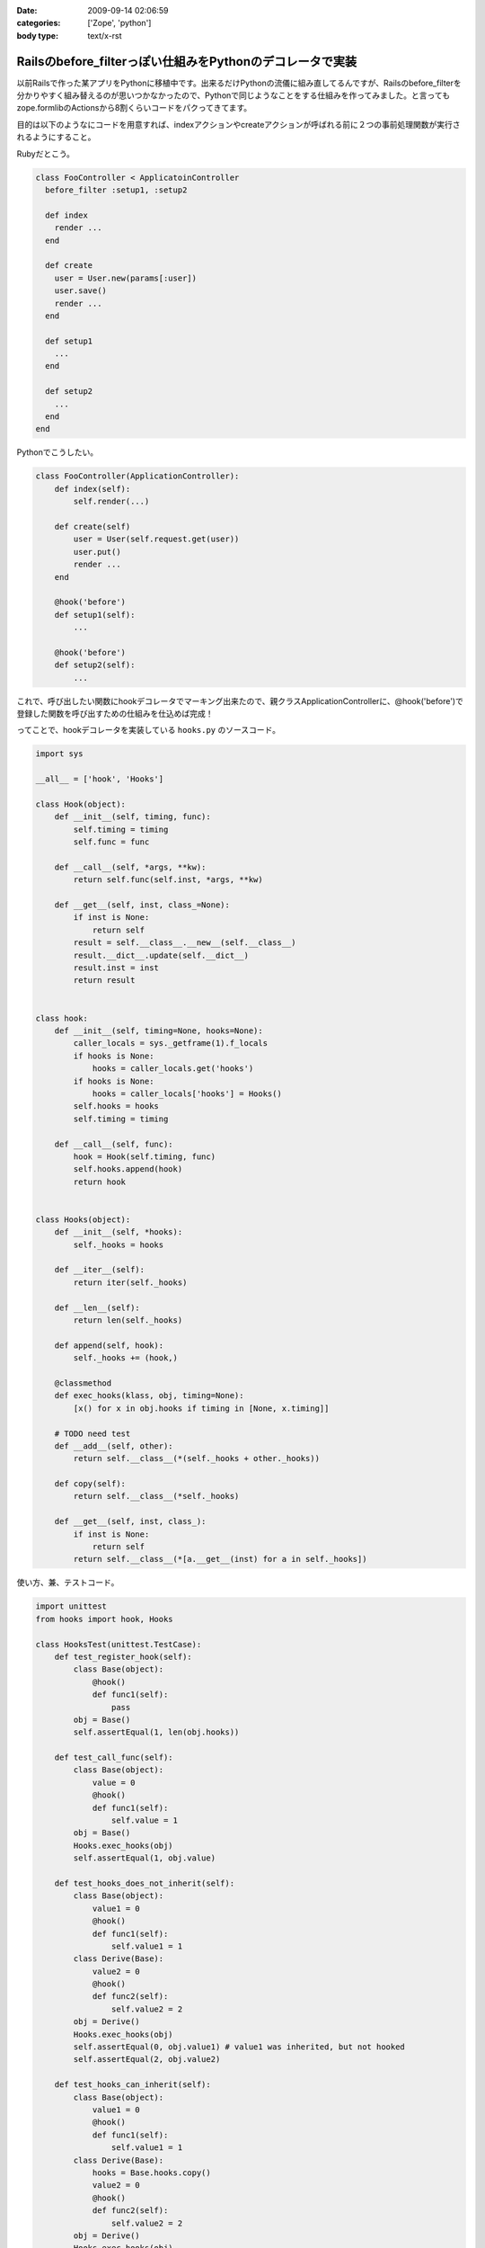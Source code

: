 :date: 2009-09-14 02:06:59
:categories: ['Zope', 'python']
:body type: text/x-rst

==========================================================
Railsのbefore_filterっぽい仕組みをPythonのデコレータで実装
==========================================================

以前Railsで作った某アプリをPythonに移植中です。出来るだけPythonの流儀に組み直してるんですが、Railsのbefore_filterを分かりやすく組み替えるのが思いつかなかったので、Pythonで同じようなことをする仕組みを作ってみました。と言ってもzope.formlibのActionsから8割くらいコードをパクってきてます。

目的は以下のようなにコードを用意すれば、indexアクションやcreateアクションが呼ばれる前に２つの事前処理関数が実行されるようにすること。

Rubyだとこう。

.. code-block:: ruby

  class FooController < ApplicatoinController
    before_filter :setup1, :setup2

    def index
      render ...
    end

    def create
      user = User.new(params[:user])
      user.save()
      render ...
    end

    def setup1
      ...
    end

    def setup2
      ...
    end
  end

Pythonでこうしたい。

.. code-block:: python

  class FooController(ApplicationController):
      def index(self):
          self.render(...)

      def create(self)
          user = User(self.request.get(user))
          user.put()
          render ...
      end

      @hook('before')
      def setup1(self):
          ...

      @hook('before')
      def setup2(self):
          ...

これで、呼び出したい関数にhookデコレータでマーキング出来たので、親クラスApplicationControllerに、@hook('before')で登録した関数を呼び出すための仕組みを仕込めば完成！

ってことで、hookデコレータを実装している ``hooks.py`` のソースコード。


.. code-block:: python

    import sys

    __all__ = ['hook', 'Hooks']

    class Hook(object):
        def __init__(self, timing, func):
            self.timing = timing
            self.func = func

        def __call__(self, *args, **kw):
            return self.func(self.inst, *args, **kw)

        def __get__(self, inst, class_=None):
            if inst is None:
                return self
            result = self.__class__.__new__(self.__class__)
            result.__dict__.update(self.__dict__)
            result.inst = inst
            return result


    class hook:
        def __init__(self, timing=None, hooks=None):
            caller_locals = sys._getframe(1).f_locals
            if hooks is None:
                hooks = caller_locals.get('hooks')
            if hooks is None:
                hooks = caller_locals['hooks'] = Hooks()
            self.hooks = hooks
            self.timing = timing

        def __call__(self, func):
            hook = Hook(self.timing, func)
            self.hooks.append(hook)
            return hook


    class Hooks(object):
        def __init__(self, *hooks):
            self._hooks = hooks

        def __iter__(self):
            return iter(self._hooks)

        def __len__(self):
            return len(self._hooks)

        def append(self, hook):
            self._hooks += (hook,)

        @classmethod
        def exec_hooks(klass, obj, timing=None):
            [x() for x in obj.hooks if timing in [None, x.timing]]

        # TODO need test
        def __add__(self, other):
            return self.__class__(*(self._hooks + other._hooks))

        def copy(self):
            return self.__class__(*self._hooks)

        def __get__(self, inst, class_):
            if inst is None:
                return self
            return self.__class__(*[a.__get__(inst) for a in self._hooks])



使い方、兼、テストコード。

.. code-block:: python

    import unittest
    from hooks import hook, Hooks

    class HooksTest(unittest.TestCase):
        def test_register_hook(self):
            class Base(object):
                @hook()
                def func1(self):
                    pass
            obj = Base()
            self.assertEqual(1, len(obj.hooks))

        def test_call_func(self):
            class Base(object):
                value = 0
                @hook()
                def func1(self):
                    self.value = 1
            obj = Base()
            Hooks.exec_hooks(obj)
            self.assertEqual(1, obj.value)

        def test_hooks_does_not_inherit(self):
            class Base(object):
                value1 = 0
                @hook()
                def func1(self):
                    self.value1 = 1
            class Derive(Base):
                value2 = 0
                @hook()
                def func2(self):
                    self.value2 = 2
            obj = Derive()
            Hooks.exec_hooks(obj)
            self.assertEqual(0, obj.value1) # value1 was inherited, but not hooked
            self.assertEqual(2, obj.value2)

        def test_hooks_can_inherit(self):
            class Base(object):
                value1 = 0
                @hook()
                def func1(self):
                    self.value1 = 1
            class Derive(Base):
                hooks = Base.hooks.copy()
                value2 = 0
                @hook()
                def func2(self):
                    self.value2 = 2
            obj = Derive()
            Hooks.exec_hooks(obj)
            self.assertEqual(1, obj.value1)
            self.assertEqual(2, obj.value2)

            obj = Base()
            Hooks.exec_hooks(obj)
            self.assertEqual(1, obj.value1)
            self.assert_(not hasattr(obj, 'value2'))


        def test_inherited_brother_hooks_must_not_pollution(self):
            class Base(object):
                value1 = 0
                @hook()
                def func1(self):
                    self.value1 = 1
            class DeriveA(Base):
                value2 = 0
                @hook()
                def func2(self):
                    self.value2 = 2
            class DeriveB(Base):
                value3 = 0
                @hook()
                def func3(self):
                    self.value3 = 3
        
            obj = Base()
            Hooks.exec_hooks(obj)
            self.assertEqual(1, obj.value1)
            self.assert_(not hasattr(obj, 'value2'))
            self.assert_(not hasattr(obj, 'value3'))

            obj = DeriveA()
            Hooks.exec_hooks(obj)
            self.assertEqual(0, obj.value1) # value1 was inherited, but not hooked
            self.assertEqual(2, obj.value2)
            self.assert_(not hasattr(obj, 'value3'))

            obj = DeriveB()
            Hooks.exec_hooks(obj)
            self.assertEqual(0, obj.value1) # value1 was inherited, but not hooked
            self.assert_(not hasattr(obj, 'value2'))
            self.assertEqual(3, obj.value3)

        def test_inherit_hooks_must_not_pollution(self):
            class Base(object):
                value1 = 0
                @hook()
                def func1(self):
                    self.value1 = 1
            class DeriveA(Base):
                hooks = Base.hooks.copy()
                value2 = 0
                @hook()
                def func2(self):
                    self.value2 = 2
            class DeriveB(Base):
                value3 = 0
                @hook()
                def func3(self):
                    self.value3 = 3
        
            obj = DeriveB()
            Hooks.exec_hooks(obj)
            self.assertEqual(0, obj.value1) # value1 was inherited, but not hooked
            self.assertEqual(3, obj.value3)
            self.assert_(not hasattr(obj, 'value2'))

        def test_register_named_hooks(self):
            class Base(object):
                value1 = 0
                value2 = 0
                value3 = 0
                @hook()
                def func1(self):
                    self.value1 = 1
                @hook('foo')
                def func2(self):
                    self.value2 = 2
                @hook('bar')
                def func3(self):
                    self.value3 = 3
        
            obj = Base()
            Hooks.exec_hooks(obj)
            self.assertEqual(1, obj.value1)
            self.assertEqual(2, obj.value2)
            self.assertEqual(3, obj.value3)

            obj = Base()
            Hooks.exec_hooks(obj, 'foo')
            self.assertEqual(0, obj.value1)
            self.assertEqual(2, obj.value2)
            self.assertEqual(0, obj.value3)

            obj = Base()
            Hooks.exec_hooks(obj, 'bar')
            self.assertEqual(0, obj.value1)
            self.assertEqual(0, obj.value2)
            self.assertEqual(3, obj.value3)

            obj = Base()
            Hooks.exec_hooks(obj, 'baz')
            self.assertEqual(0, obj.value1)
            self.assertEqual(0, obj.value2)
            self.assertEqual(0, obj.value3)


    def test_suite():
        return unittest.TestSuite((
            TestSuite(HooksTest),
        ))

    if __name__ == '__main__':
        unittest.main()

``@hook`` デコレータを使うと、使ったクラスのクラス変数に勝手にhooksを追加します。あしからず。

今回、このコードを理解するために、frameと__get__の仕組みを勉強しました。先人のコード(今回はzope.formlib)は勉強になるね。


.. :extend type: text/html
.. :extend:
